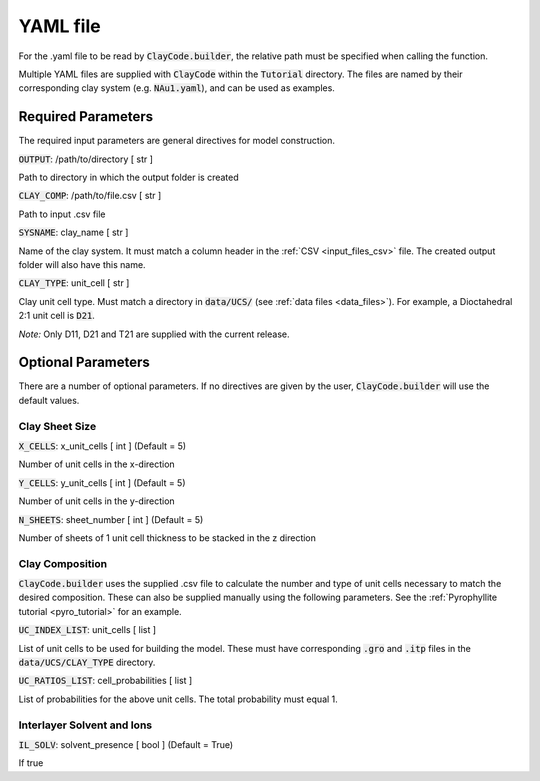 .. _input_files_yaml:YAML file==========For the .yaml file to be read by :code:`ClayCode.builder`, the relative path must be specified when calling the function.Multiple YAML files are supplied with :code:`ClayCode` within the :code:`Tutorial` directory. The files are named by their corresponding clay system (e.g. :code:`NAu1.yaml`), and can be used as examples.Required Parameters--------------------The required input parameters are general directives for model construction.:code:`OUTPUT`: /path/to/directory [ str ]Path to directory in which the output folder is created:code:`CLAY_COMP`: /path/to/file.csv [ str ]Path to input .csv file:code:`SYSNAME`: clay_name [ str ]Name of the clay system. It must match a column header in the :ref:`CSV <input_files_csv>` file. The created output folder will also have this name.:code:`CLAY_TYPE`: unit_cell [ str ]Clay unit cell type. Must match a directory in :code:`data/UCS/` (see :ref:`data files <data_files>`). For example, a Dioctahedral 2:1 unit cell is :code:`D21`.*Note:* Only D11, D21 and T21 are supplied with the current release.Optional Parameters---------------------There are a number of optional parameters. If no directives are given by the user, :code:`ClayCode.builder` will use the default values.Clay Sheet Size~~~~~~~~~~~~~~~~:code:`X_CELLS`: x_unit_cells [ int ] (Default = 5)Number of unit cells in the x-direction:code:`Y_CELLS`: y_unit_cells [ int ] (Default = 5)Number of unit cells in the y-direction:code:`N_SHEETS`: sheet_number [ int ] (Default = 5)Number of sheets of 1 unit cell thickness to be stacked in the z directionClay Composition~~~~~~~~~~~~~~~~~~:code:`ClayCode.builder` uses the supplied .csv file to calculate the number and type of unit cells necessary to match the desired composition. These can also be supplied manually using the following parameters. See the :ref:`Pyrophyllite tutorial <pyro_tutorial>` for an example.:code:`UC_INDEX_LIST`: unit_cells [ list ]List of unit cells to be used for building the model. These must have corresponding :code:`.gro` and :code:`.itp` files in the :code:`data/UCS/CLAY_TYPE` directory.:code:`UC_RATIOS_LIST`: cell_probabilities [ list ]List of probabilities for the above unit cells. The total probability must equal 1.Interlayer Solvent and Ions~~~~~~~~~~~~~~~~~~~~~~~~~~~~:code:`IL_SOLV`: solvent_presence [ bool ] (Default = True)If true